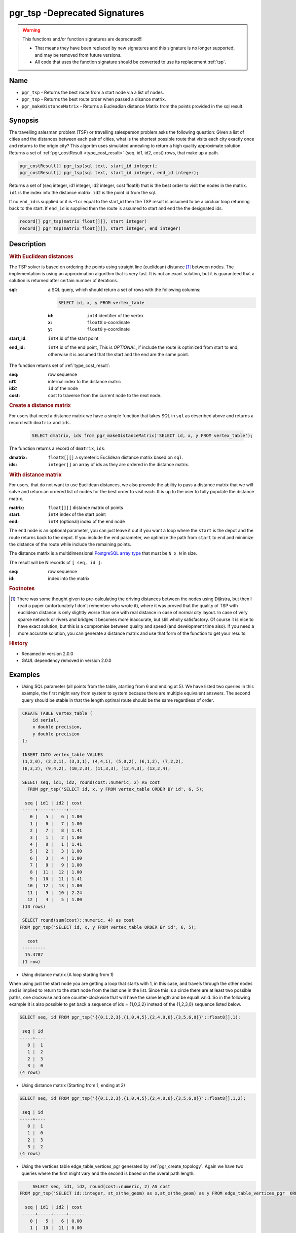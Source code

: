 .. 
   ****************************************************************************
    pgRouting Manual
    Copyright(c) pgRouting Contributors

    This documentation is licensed under a Creative Commons Attribution-Share
    Alike 3.0 License: http://creativecommons.org/licenses/by-sa/3.0/
   ****************************************************************************

.. _pgr_tsp-V2.0:

pgr_tsp -Deprecated Signatures
===============================================================================

.. warning:: This functions and/or function signatures are deprecated!!!

    * That means they have been replaced by new signatures and this signature is no longer supported, and may be removed from future versions.
    * All code that uses the function signature should be converted to use its replacement :ref:`tsp`.

Name
-------------------------------------------------------------------------------

* ``pgr_tsp`` - Returns the best route from a start node via a list of nodes.
* ``pgr_tsp`` - Returns the best route order when passed a disance matrix.
* ``pgr_makeDistanceMatrix`` - Returns a Eucleadian distance Matrix from the points provided in the sql result.


Synopsis
-------------------------------------------------------------------------------

The travelling salesman problem (TSP) or travelling salesperson problem asks the following question: Given a list of cities and the distances between each pair of cities, what is the shortest possible route that visits each city exactly once and returns to the origin city? This algoritm uses simulated annealing to return a high quality approximate solution. Returns a set of :ref:`pgr_costResult <type_cost_result>` (seq, id1, id2, cost) rows, that make up a path.

.. code-block:: sql

	pgr_costResult[] pgr_tsp(sql text, start_id integer);
	pgr_costResult[] pgr_tsp(sql text, start_id integer, end_id integer);


Returns a set of (seq integer, id1 integer, id2 integer, cost float8) that is the best order to visit the nodes in the matrix. ``id1`` is the index into the distance matrix. ``id2`` is the point id from the sql.

If no ``end_id`` is supplied or it is -1 or equal to the start_id then the TSP result is assumed to be a circluar loop returning back to the start. If ``end_id`` is supplied then the route is assumed to start and end the the designated ids. 

.. code-block:: sql

    record[] pgr_tsp(matrix float[][], start integer)
    record[] pgr_tsp(matrix float[][], start integer, end integer)


Description
-------------------------------------------------------------------------------

.. rubric:: With Euclidean distances

The TSP solver is based on ordering the points using straight line (euclidean) distance [#f0]_ between nodes. The implementation is using an approximation algorithm that is very fast. It is not an exact solution, but it is guaranteed that a solution is returned after certain number of iterations.

:sql: a SQL query, which should return a set of rows with the following columns:

	.. code-block:: sql

		SELECT id, x, y FROM vertex_table

	:id: ``int4`` identifier of the vertex
	:x: ``float8`` x-coordinate
	:y: ``float8`` y-coordinate

:start_id: ``int4`` id of the start point
:end_id: ``int4`` id of the end point, This is *OPTIONAL*, if include the route is optimized from start to end, otherwise it is assumed that the start and the end are the same point.


The function returns set of :ref:`type_cost_result`:

:seq:   row sequence
:id1:   internal index to the distance matric
:id2:   ``id`` of the node
:cost:  cost to traverse from the current node to the next node.

.. rubric:: Create a distance matrix

For users that need a distance matrix we have a simple function that takes SQL in ``sql`` as described above and returns a record with ``dmatrix`` and ``ids``.

    .. code-block:: sql
    
        SELECT dmatrix, ids from pgr_makeDistanceMatrix('SELECT id, x, y FROM vertex_table');

The function returns a record of ``dmatrix``, ``ids``:

:dmatrix: ``float8[][]`` a symeteric Euclidean distance matrix based on ``sql``.
:ids: ``integer[]`` an array of ids as they are ordered in the distance matrix.


.. rubric:: With distance matrix

For users, that do not want to use Euclidean distances, we also provode the ability to pass a distance matrix that we will solve and return an ordered list of nodes for the best order to visit each. It is up to the user to fully populate the distance matrix. 

:matrix: ``float[][]`` distance matrix of points
:start: ``int4`` index of the start point
:end: ``int4`` (optional) index of the end node

The ``end`` node is an optional parameter, you can just leave it out if you want a loop where the ``start`` is the depot and the route returns back to the depot. If you include the ``end`` parameter, we optimize the path from ``start`` to ``end`` and minimize the distance of the route while include the remaining points.

The distance matrix is a multidimensional `PostgreSQL array type <http://www.postgresql.org/docs/9.1/static/arrays.html>`_ that must be ``N x N`` in size. 

The result will be N records of ``[ seq, id ]``:

:seq: row sequence
:id: index into the matrix


.. rubric:: Footnotes

.. [#f0] There was some thought given to pre-calculating the driving distances between the nodes using Dijkstra, but then I read a paper (unfortunately I don't remember who wrote it), where it was proved that the quality of TSP with euclidean distance is only slightly worse than one with real distance in case of normal city layout. In case of very sparse network or rivers and bridges it becomes more inaccurate, but still wholly satisfactory. Of course it is nice to have exact solution, but this is a compromise between quality and speed (and development time also). If you need a more accurate solution, you can generate a distance matrix and use that form of the function to get your results.


.. rubric:: History

* Renamed in version 2.0.0
* GAUL dependency removed in version 2.0.0


Examples
-------------------------------------------------------------------------------

* Using SQL parameter (all points from the table, atarting from 6 and ending at 5). We have listed two queries in this example, the first might vary from system to system because there are multiple equivalent answers. The second query should be stable in that the length optimal route should be the same regardless of order.



.. code-block:: sql

    CREATE TABLE vertex_table (
        id serial,
        x double precision,
        y double precision
    );

    INSERT INTO vertex_table VALUES
    (1,2,0), (2,2,1), (3,3,1), (4,4,1), (5,0,2), (6,1,2), (7,2,2),
    (8,3,2), (9,4,2), (10,2,3), (11,3,3), (12,4,3), (13,2,4);

    SELECT seq, id1, id2, round(cost::numeric, 2) AS cost
      FROM pgr_tsp('SELECT id, x, y FROM vertex_table ORDER BY id', 6, 5);

     seq | id1 | id2 | cost
    -----+-----+-----+------
       0 |   5 |   6 | 1.00
       1 |   6 |   7 | 1.00
       2 |   7 |   8 | 1.41
       3 |   1 |   2 | 1.00
       4 |   0 |   1 | 1.41
       5 |   2 |   3 | 1.00
       6 |   3 |   4 | 1.00
       7 |   8 |   9 | 1.00
       8 |  11 |  12 | 1.00
       9 |  10 |  11 | 1.41
      10 |  12 |  13 | 1.00
      11 |   9 |  10 | 2.24
      12 |   4 |   5 | 1.00
    (13 rows)

    SELECT round(sum(cost)::numeric, 4) as cost
   FROM pgr_tsp('SELECT id, x, y FROM vertex_table ORDER BY id', 6, 5);

      cost
    ---------
     15.4787
    (1 row)



* Using distance matrix (A loop starting from 1)

When using just the start node you are getting a loop that starts with 1, in this case, and travels through the other nodes and is implied to return to the start node from the last one in the list. Since this is a circle there are at least two possible paths, one clockwise and one counter-clockwise that will have the same length and be equall valid. So in the following example it is also possible to get back a sequence of ids = {1,0,3,2} instead of the {1,2,3,0} sequence listed below.

.. code-block:: sql

	SELECT seq, id FROM pgr_tsp('{{0,1,2,3},{1,0,4,5},{2,4,0,6},{3,5,6,0}}'::float8[],1);

	 seq | id 
	-----+----
	   0 |  1
	   1 |  2
	   2 |  3
	   3 |  0
	(4 rows)

* Using distance matrix (Starting from 1, ending at 2)

.. code-block:: sql

	SELECT seq, id FROM pgr_tsp('{{0,1,2,3},{1,0,4,5},{2,4,0,6},{3,5,6,0}}'::float8[],1,2);

	 seq | id 
	-----+----
	   0 |  1
	   1 |  0
	   2 |  3
	   3 |  2
	(4 rows)

* Using the vertices table edge_table_vertices_pgr generated by :ref:`pgr_create_topology`. Again we have two queries where the first might vary and the second is based on the overal path length.

.. code-block:: sql

	SELECT seq, id1, id2, round(cost::numeric, 2) AS cost
   FROM pgr_tsp('SELECT id::integer, st_x(the_geom) as x,st_x(the_geom) as y FROM edge_table_vertices_pgr  ORDER BY id', 6, 5);

     seq | id1 | id2 | cost
    -----+-----+-----+------
       0 |   5 |   6 | 0.00
       1 |  10 |  11 | 0.00
       2 |   2 |   3 | 1.41
       3 |   3 |   4 | 0.00
       4 |  11 |  12 | 0.00
       5 |   8 |   9 | 0.71
       6 |  15 |  16 | 0.00
       7 |  16 |  17 | 2.12
       8 |   1 |   2 | 0.00
       9 |  14 |  15 | 1.41
      10 |   7 |   8 | 1.41
      11 |   6 |   7 | 0.71
      12 |  13 |  14 | 2.12
      13 |   0 |   1 | 0.00
      14 |   9 |  10 | 0.00
      15 |  12 |  13 | 0.00
      16 |   4 |   5 | 1.41
    (17 rows)

    SELECT round(sum(cost)::numeric, 4) as cost
       FROM pgr_tsp('SELECT id::integer, st_x(the_geom) as x,st_x(the_geom) as y FROM edge_table_vertices_pgr  ORDER BY id', 6, 5);

      cost
    ---------
     11.3137
    (1 row)


The queries use the :ref:`sampledata` network.


See Also
-------------------------------------------------------------------------------

* :ref:`type_cost_result`
* http://en.wikipedia.org/wiki/Traveling_salesman_problem
* http://en.wikipedia.org/wiki/Simulated_annealing
